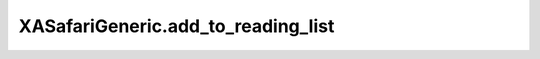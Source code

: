 XASafariGeneric.add_to_reading_list
===================================

.. automethod:: PyXA.apps.Safari.XASafariGeneric.add_to_reading_list
